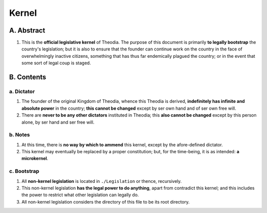 Kernel
############################################################

A.  Abstract
============================================================

#.  This is the **official legislative kernel** of Theodia.  The purpose of this document is primarily **to legally bootstrap** the country's legislation;  but it is also to ensure that the founder can continue work on the country in the face of overwhelmingly inactive citizens, something that has thus far endemically plagued the country;  or in the event that some sort of legal coup is staged.

B.  Contents
============================================================

a.  Dictator
------------------------------------------------------------

#.  The founder of the original Kingdom of Theodia, whence this Theodia is derived, **indefinitely has infinite and absolute power** in the country;  **this cannot be changed** except by ser own hand and of ser own free will.

#.  There are **never to be any other dictators** instituted in Theodia;  this **also cannot be changed** except by this person alone, by ser hand and ser free will.

b.  Notes
------------------------------------------------------------

#.  At this time, there is **no way by which to ammend** this kernel, except by the afore-defined dictator.

#.  This kernel may eventually be replaced by a proper constitution;  but, for the time-being, it is as intended:  **a microkernel**.

c.  Bootstrap
------------------------------------------------------------

#.  All **non-kernel legislation** is located in ``./Legislation`` or thence, recursively.

#.  This non-kernel legislation **has the legal power to do anything**, apart from contradict this kernel;  and this includes the power to restrict what other legislation can legally do.

#.  All non-kernel legislation considers the directory of this file to be its root directory.
